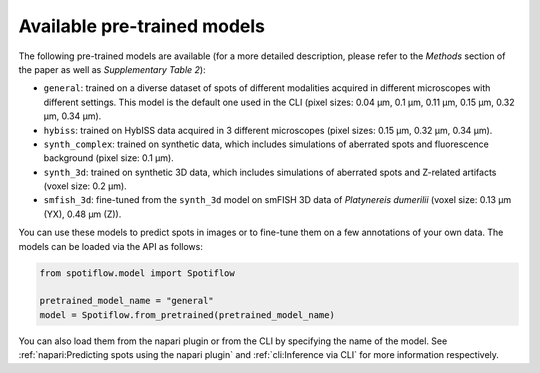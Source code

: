Available pre-trained models
----------------------------

The following pre-trained models are available (for a more detailed description, please refer to the *Methods* section of the paper as well as *Supplementary Table 2*):

- ``general``: trained on a diverse dataset of spots of different modalities acquired in different microscopes with different settings. This model is the default one used in the CLI (pixel sizes: 0.04 µm, 0.1 µm, 0.11 µm, 0.15 µm, 0.32 µm, 0.34 µm).
- ``hybiss``: trained on HybISS data acquired in 3 different microscopes (pixel sizes: 0.15 µm, 0.32 µm, 0.34 µm).
- ``synth_complex``: trained on synthetic data, which includes simulations of aberrated spots and fluorescence background (pixel size: 0.1 µm).
- ``synth_3d``: trained on synthetic 3D data, which includes simulations of aberrated spots and Z-related artifacts (voxel size: 0.2 µm).
- ``smfish_3d``: fine-tuned from the ``synth_3d`` model on smFISH 3D data of *Platynereis dumerilii* (voxel size: 0.13 µm (YX), 0.48 µm (Z)).

You can use these models to predict spots in images or to fine-tune them on a few annotations of your own data. The models can be loaded via the API as follows:

.. code-block:: python

    from spotiflow.model import Spotiflow

    pretrained_model_name = "general"
    model = Spotiflow.from_pretrained(pretrained_model_name)

You can also load them from the napari plugin or from the CLI by specifying the name of the model. See :ref:`napari:Predicting spots using the napari plugin` and :ref:`cli:Inference via CLI` for more information respectively.

